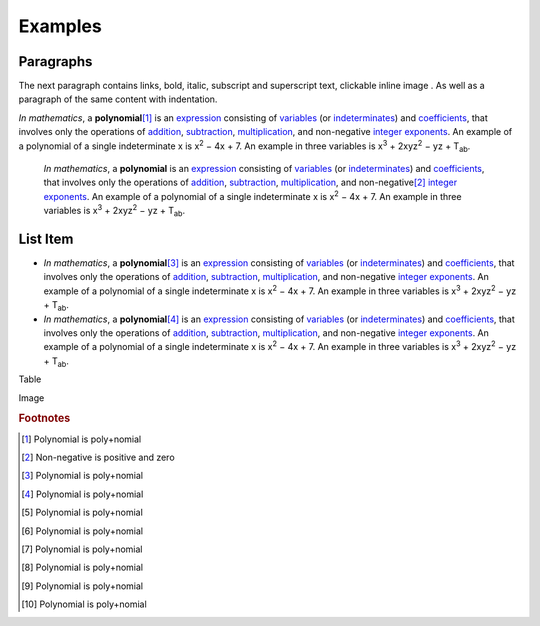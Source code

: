 
Examples
########

Paragraphs
**********

The next paragraph contains links, bold, italic, subscript and superscript text, clickable inline image . As well as a paragraph of the same content with indentation.

\ *In mathematics*\ , \ |IMG1|\  a \ **polynomial**\ \ [#f1]_\  is an \ `expression`_\  consisting of \ `variables`_\  (or \ `indeterminates`_\ ) and \ `coefficients`_\ , that involves only the operations of \ `addition`_\ , \ `subtraction`_\ , \ `multiplication`_\ , and non\-negative \ `integer`_\  \ `exponents`_\ . An example of a polynomial of a single indeterminate x is x\ :sup:`2`\  − 4x + 7. An example in three variables is x\ :sup:`3`\  + 2xyz\ :sup:`2`\  − yz + T\ :sub:`ab`\ . 

      \ *In mathematics*\ , \ |IMG2|\        a \ **polynomial**\  is an \ `expression`_\  consisting of \ `variables`_\  (or \ `indeterminates`_\ ) and \ `coefficients`_\ , that involves only the operations of \ `addition`_\ , \ `subtraction`_\ , \ `multiplication`_\ , and non\-negative\ [#f2]_\        \ `integer`_\  \ `exponents`_\ . An example of a polynomial of a single indeterminate x is x\ :sup:`2`\  − 4x + 7. An example in three variables is x\ :sup:`3`\  + 2xyz\ :sup:`2`\  − yz +  T\ :sub:`ab`\ .

List Item
*********

* \ *In mathematics*\ , \ |IMG3|\  a \ **polynomial**\ \ [#F3]_\  is an \ `expression`_\  consisting of \ `variables`_\  (or \ `indeterminates`_\ ) and \ `coefficients`_\ , that involves only the operations of \ `addition`_\ , \ `subtraction`_\ , \ `multiplication`_\ , and non\-negative \ `integer`_\  \ `exponents`_\ . An example of a polynomial of a single indeterminate x is x\ :sup:`2`\  − 4x + 7. An example in three variables is x\ :sup:`3`\  + 2xyz\ :sup:`2`\  − yz + T\ :sub:`ab`\ . 
* \ *In mathematics*\ , \ |IMG4|\  a \ **polynomial**\ \ [#F4]_\  is an \ `expression`_\  consisting of \ `variables`_\  (or \ `indeterminates`_\ ) and \ `coefficients`_\ , that involves only the operations of \ `addition`_\ , \ `subtraction`_\ , \ `multiplication`_\ , and non\-negative \ `integer`_\  \ `exponents`_\ . An example of a polynomial of a single indeterminate x is x\ :sup:`2`\  − 4x + 7. An example in three variables is x\ :sup:`3`\  + 2xyz\ :sup:`2`\  − yz + T\ :sub:`ab`\ . 

Table


+----------------------------------------------------------------------------------------------------------------------------------------------------------------------------------------------------------------------------------------------------------------------------------------------------------------------------------------------------------------------------------------------------------------------------------------------------------------------------------------------------------+-------------------------------------------------------------------------------------------------------------------------------------------------------------------------------------------------------------------------------------------------------------------------------------------------------------------------------------------------------------------------------------------------------------------------------------------------------------------------------------------------------------+
|\ *In mathematics*\ , \ |IMG5|\  a \ **polynomial**\ \ [#F5]_\  is an \ `expression`_\  consisting of \ `variables`_\  (or \ `indeterminates`_\ ) and \ `coefficients`_\ , that involves only the operations of \ `addition`_\ , \ `subtraction`_\ , \ `multiplication`_\ , and non\-negative \ `integer`_\  \ `exponents`_\ . An example of a polynomial of a single indeterminate x is x\ :sup:`2`\  − 4x + 7. An example in three variables is x\ :sup:`3`\  + 2xyz\ :sup:`2`\  − yz + T\ :sub:`ab`\ . |#. \ *In mathematics*\ , \ |IMG6|\  a \ **polynomial**\ \ [#F6]_\  is an \ `expression`_\  consisting of \ `variables`_\  (or \ `indeterminates`_\ ) and \ `coefficients`_\ , that involves only the operations of \ `addition`_\ , \ `subtraction`_\ , \ `multiplication`_\ , and non\-negative \ `integer`_\  \ `exponents`_\ . An example of a polynomial of a single indeterminate x is x\ :sup:`2`\  − 4x + 7. An example in three variables is x\ :sup:`3`\  + 2xyz\ :sup:`2`\  − yz + T\ :sub:`ab`\ . |
|                                                                                                                                                                                                                                                                                                                                                                                                                                                                                                          |#. \ *In mathematics*\ , \ |IMG7|\  a \ **polynomial**\ \ [#F7]_\  is an \ `expression`_\  consisting of \ `variables`_\  (or \ `indeterminates`_\ ) and \ `coefficients`_\ , that involves only the operations of \ `addition`_\ , \ `subtraction`_\ , \ `multiplication`_\ , and non\-negative \ `integer`_\  \ `exponents`_\ . An example of a polynomial of a single indeterminate x is x\ :sup:`2`\  − 4x + 7. An example in three variables is x\ :sup:`3`\  + 2xyz\ :sup:`2`\  − yz + T\ :sub:`ab`\ . |
+----------------------------------------------------------------------------------------------------------------------------------------------------------------------------------------------------------------------------------------------------------------------------------------------------------------------------------------------------------------------------------------------------------------------------------------------------------------------------------------------------------+-------------------------------------------------------------------------------------------------------------------------------------------------------------------------------------------------------------------------------------------------------------------------------------------------------------------------------------------------------------------------------------------------------------------------------------------------------------------------------------------------------------+
|\ *In mathematics*\ , \ |IMG8|\  a \ **polynomial**\ \ [#F8]_\  is an \ `expression`_\  consisting of \ `variables`_\  (or \ `indeterminates`_\ ) and \ `coefficients`_\ , that involves only the operations of \ `addition`_\ , \ `subtraction`_\ , \ `multiplication`_\ , and non\-negative \ `integer`_\  \ `exponents`_\ . An example of a polynomial of a single indeterminate x is x\ :sup:`2`\  − 4x + 7. An example in three variables is x\ :sup:`3`\  + 2xyz\ :sup:`2`\  − yz + T\ :sub:`ab`\ . |* \ *In mathematics*\ , \ |IMG9|\  a \ **polynomial**\ \ [#F9]_\  is an \ `expression`_\  consisting of \ `variables`_\  (or \ `indeterminates`_\ ) and \ `coefficients`_\ , that involves only the operations of \ `addition`_\ , \ `subtraction`_\ , \ `multiplication`_\ , and non\-negative \ `integer`_\  \ `exponents`_\ . An example of a polynomial of a single indeterminate x is x\ :sup:`2`\  − 4x + 7. An example in three variables is x\ :sup:`3`\  + 2xyz\ :sup:`2`\  − yz + T\ :sub:`ab`\ . |
|                                                                                                                                                                                                                                                                                                                                                                                                                                                                                                          |\ *In mathematics*\ , \ |IMG10|\  a \ **polynomial**\ \ [#F10]_\  is an \ `expression`_\  consisting of \ `variables`_\  (or \ `indeterminates`_\ ) and \ `coefficients`_\ , that involves only the operations of \ `addition`_\ , \ `subtraction`_\ , \ `multiplication`_\ , and non\-negative \ `integer`_\  \ `exponents`_\ . An example of a polynomial of a single indeterminate x is x\ :sup:`2`\  − 4x + 7. An example in three variables is x\ :sup:`3`\  + 2xyz\ :sup:`2`\  − yz + T\ :sub:`ab`\ . |
+----------------------------------------------------------------------------------------------------------------------------------------------------------------------------------------------------------------------------------------------------------------------------------------------------------------------------------------------------------------------------------------------------------------------------------------------------------------------------------------------------------+-------------------------------------------------------------------------------------------------------------------------------------------------------------------------------------------------------------------------------------------------------------------------------------------------------------------------------------------------------------------------------------------------------------------------------------------------------------------------------------------------------------+

Image

\ |IMG11|\ 


.. _`expression`: https://en.wikipedia.org/wiki/Expression_(mathematics)
.. _`variables`: https://en.wikipedia.org/wiki/Variable_(mathematics)
.. _`indeterminates`: https://en.wikipedia.org/wiki/Indeterminate_(variable)
.. _`coefficients`: https://en.wikipedia.org/wiki/Coefficient
.. _`addition`: https://en.wikipedia.org/wiki/Addition
.. _`subtraction`: https://en.wikipedia.org/wiki/Subtraction
.. _`multiplication`: https://en.wikipedia.org/wiki/Multiplication
.. _`integer`: https://en.wikipedia.org/wiki/Integer
.. _`exponents`: https://en.wikipedia.org/wiki/Exponentiation


.. rubric:: Footnotes

.. [#f1]  Polynomial is poly+nomial
.. [#f2]  Non\-negative is positive and zero
.. [#f3]  Polynomial is poly+nomial
.. [#f4]  Polynomial is poly+nomial
.. [#f5]  Polynomial is poly+nomial
.. [#f6]  Polynomial is poly+nomial
.. [#f7]  Polynomial is poly+nomial
.. [#f8]  Polynomial is poly+nomial
.. [#f9]  Polynomial is poly+nomial
.. [#f10]  Polynomial is poly+nomial

.. |IMG1| image:: Examples/img_1.png
   :height: 73 px
   :width: 73 px
   :target: http://www.google.com

.. |IMG2| image:: Examples/img_2.png
   :height: 73 px
   :width: 73 px
   :target: http://www.google.com

.. |IMG3| image:: Examples/img_3.png
   :height: 73 px
   :width: 73 px
   :target: http://www.google.com

.. |IMG4| image:: Examples/img_4.png
   :height: 73 px
   :width: 73 px
   :target: http://www.google.com

.. |IMG5| image:: Examples/img_5.png
   :height: 73 px
   :width: 73 px
   :target: http://www.google.com

.. |IMG6| image:: Examples/img_6.png
   :height: 73 px
   :width: 73 px
   :target: http://www.google.com

.. |IMG7| image:: Examples/img_7.png
   :height: 73 px
   :width: 73 px
   :target: http://www.google.com

.. |IMG8| image:: Examples/img_8.png
   :height: 73 px
   :width: 73 px
   :target: http://www.google.com

.. |IMG9| image:: Examples/img_9.png
   :height: 73 px
   :width: 73 px
   :target: http://www.google.com

.. |IMG10| image:: Examples/img_10.png
   :height: 73 px
   :width: 73 px
   :target: http://www.google.com

.. |IMG11| image:: Examples/img_11.png
   :height: 150 px
   :width: 150 px
